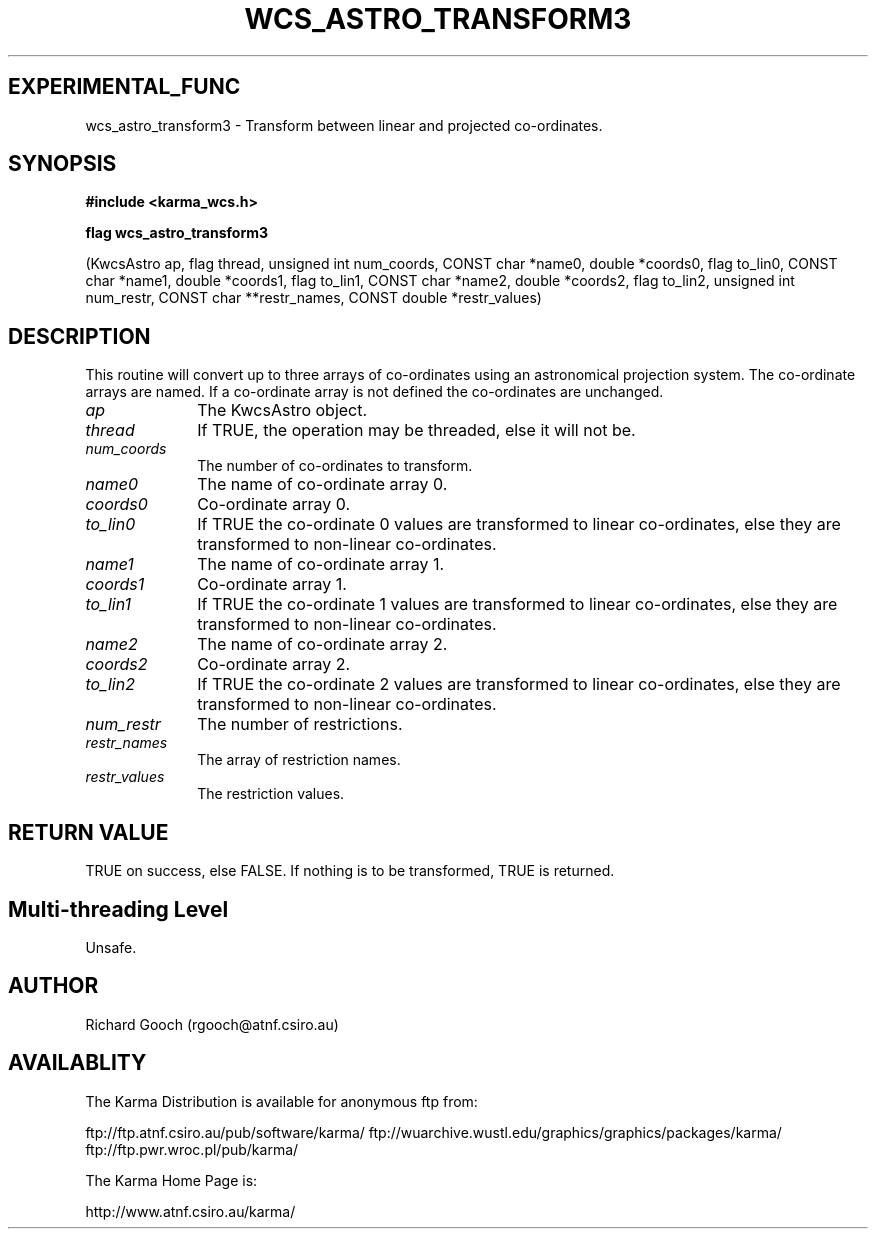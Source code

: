 .TH WCS_ASTRO_TRANSFORM3 3 "13 Nov 2005" "Karma Distribution"
.SH EXPERIMENTAL_FUNC
wcs_astro_transform3 \- Transform between linear and projected co-ordinates.
.SH SYNOPSIS
.B #include <karma_wcs.h>
.sp
.B flag wcs_astro_transform3
.sp
(KwcsAstro ap, flag thread, unsigned int num_coords,
CONST char *name0, double *coords0, flag to_lin0,
CONST char *name1, double *coords1, flag to_lin1,
CONST char *name2, double *coords2, flag to_lin2,
unsigned int num_restr, CONST char **restr_names,
CONST double *restr_values)
.SH DESCRIPTION
This routine will convert up to three arrays of co-ordinates
using an astronomical projection system. The co-ordinate arrays are named.
If a co-ordinate array is not defined the co-ordinates are unchanged.
.IP \fIap\fP 1i
The KwcsAstro object.
.IP \fIthread\fP 1i
If TRUE, the operation may be threaded, else it will not be.
.IP \fInum_coords\fP 1i
The number of co-ordinates to transform.
.IP \fIname0\fP 1i
The name of co-ordinate array 0.
.IP \fIcoords0\fP 1i
Co-ordinate array 0.
.IP \fIto_lin0\fP 1i
If TRUE the co-ordinate 0 values are transformed to linear
co-ordinates, else they are transformed to non-linear co-ordinates.
.IP \fIname1\fP 1i
The name of co-ordinate array 1.
.IP \fIcoords1\fP 1i
Co-ordinate array 1.
.IP \fIto_lin1\fP 1i
If TRUE the co-ordinate 1 values are transformed to linear
co-ordinates, else they are transformed to non-linear co-ordinates.
.IP \fIname2\fP 1i
The name of co-ordinate array 2.
.IP \fIcoords2\fP 1i
Co-ordinate array 2.
.IP \fIto_lin2\fP 1i
If TRUE the co-ordinate 2 values are transformed to linear
co-ordinates, else they are transformed to non-linear co-ordinates.
.IP \fInum_restr\fP 1i
The number of restrictions.
.IP \fIrestr_names\fP 1i
The array of restriction names.
.IP \fIrestr_values\fP 1i
The restriction values.
.SH RETURN VALUE
TRUE on success, else FALSE. If nothing is to be transformed,
TRUE is returned.
.SH Multi-threading Level
Unsafe.
.SH AUTHOR
Richard Gooch (rgooch@atnf.csiro.au)
.SH AVAILABLITY
The Karma Distribution is available for anonymous ftp from:

ftp://ftp.atnf.csiro.au/pub/software/karma/
ftp://wuarchive.wustl.edu/graphics/graphics/packages/karma/
ftp://ftp.pwr.wroc.pl/pub/karma/

The Karma Home Page is:

http://www.atnf.csiro.au/karma/
